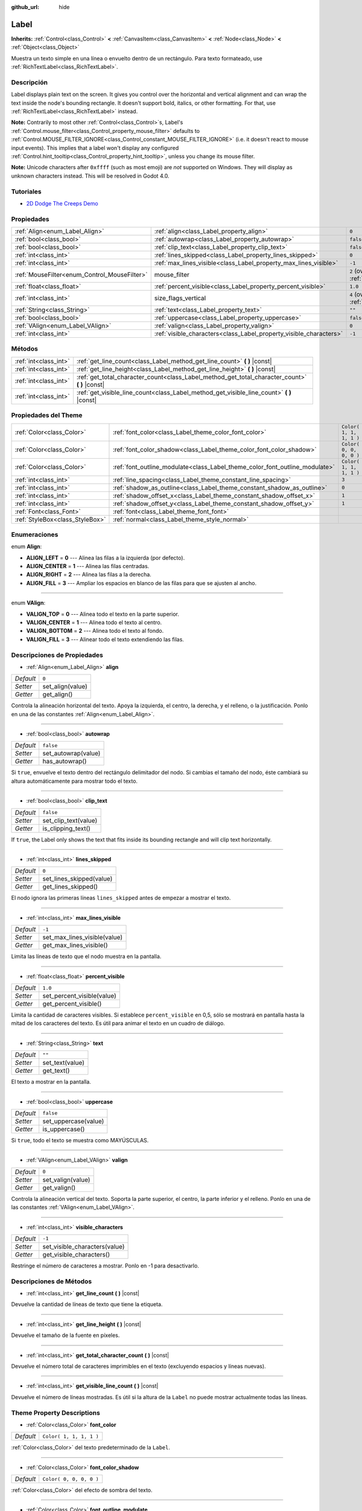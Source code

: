 :github_url: hide

.. Generated automatically by doc/tools/make_rst.py in Godot's source tree.
.. DO NOT EDIT THIS FILE, but the Label.xml source instead.
.. The source is found in doc/classes or modules/<name>/doc_classes.

.. _class_Label:

Label
=====

**Inherits:** :ref:`Control<class_Control>` **<** :ref:`CanvasItem<class_CanvasItem>` **<** :ref:`Node<class_Node>` **<** :ref:`Object<class_Object>`

Muestra un texto simple en una línea o envuelto dentro de un rectángulo. Para texto formateado, use :ref:`RichTextLabel<class_RichTextLabel>`.

Descripción
----------------------

Label displays plain text on the screen. It gives you control over the horizontal and vertical alignment and can wrap the text inside the node's bounding rectangle. It doesn't support bold, italics, or other formatting. For that, use :ref:`RichTextLabel<class_RichTextLabel>` instead.

\ **Note:** Contrarily to most other :ref:`Control<class_Control>`\ s, Label's :ref:`Control.mouse_filter<class_Control_property_mouse_filter>` defaults to :ref:`Control.MOUSE_FILTER_IGNORE<class_Control_constant_MOUSE_FILTER_IGNORE>` (i.e. it doesn't react to mouse input events). This implies that a label won't display any configured :ref:`Control.hint_tooltip<class_Control_property_hint_tooltip>`, unless you change its mouse filter.

\ **Note:** Unicode characters after ``0xffff`` (such as most emoji) are *not* supported on Windows. They will display as unknown characters instead. This will be resolved in Godot 4.0.

Tutoriales
--------------------

- `2D Dodge The Creeps Demo <https://godotengine.org/asset-library/asset/515>`__

Propiedades
----------------------

+----------------------------------------------+--------------------------------------------------------------------+------------------------------------------------------------------------------+
| :ref:`Align<enum_Label_Align>`               | :ref:`align<class_Label_property_align>`                           | ``0``                                                                        |
+----------------------------------------------+--------------------------------------------------------------------+------------------------------------------------------------------------------+
| :ref:`bool<class_bool>`                      | :ref:`autowrap<class_Label_property_autowrap>`                     | ``false``                                                                    |
+----------------------------------------------+--------------------------------------------------------------------+------------------------------------------------------------------------------+
| :ref:`bool<class_bool>`                      | :ref:`clip_text<class_Label_property_clip_text>`                   | ``false``                                                                    |
+----------------------------------------------+--------------------------------------------------------------------+------------------------------------------------------------------------------+
| :ref:`int<class_int>`                        | :ref:`lines_skipped<class_Label_property_lines_skipped>`           | ``0``                                                                        |
+----------------------------------------------+--------------------------------------------------------------------+------------------------------------------------------------------------------+
| :ref:`int<class_int>`                        | :ref:`max_lines_visible<class_Label_property_max_lines_visible>`   | ``-1``                                                                       |
+----------------------------------------------+--------------------------------------------------------------------+------------------------------------------------------------------------------+
| :ref:`MouseFilter<enum_Control_MouseFilter>` | mouse_filter                                                       | ``2`` (overrides :ref:`Control<class_Control_property_mouse_filter>`)        |
+----------------------------------------------+--------------------------------------------------------------------+------------------------------------------------------------------------------+
| :ref:`float<class_float>`                    | :ref:`percent_visible<class_Label_property_percent_visible>`       | ``1.0``                                                                      |
+----------------------------------------------+--------------------------------------------------------------------+------------------------------------------------------------------------------+
| :ref:`int<class_int>`                        | size_flags_vertical                                                | ``4`` (overrides :ref:`Control<class_Control_property_size_flags_vertical>`) |
+----------------------------------------------+--------------------------------------------------------------------+------------------------------------------------------------------------------+
| :ref:`String<class_String>`                  | :ref:`text<class_Label_property_text>`                             | ``""``                                                                       |
+----------------------------------------------+--------------------------------------------------------------------+------------------------------------------------------------------------------+
| :ref:`bool<class_bool>`                      | :ref:`uppercase<class_Label_property_uppercase>`                   | ``false``                                                                    |
+----------------------------------------------+--------------------------------------------------------------------+------------------------------------------------------------------------------+
| :ref:`VAlign<enum_Label_VAlign>`             | :ref:`valign<class_Label_property_valign>`                         | ``0``                                                                        |
+----------------------------------------------+--------------------------------------------------------------------+------------------------------------------------------------------------------+
| :ref:`int<class_int>`                        | :ref:`visible_characters<class_Label_property_visible_characters>` | ``-1``                                                                       |
+----------------------------------------------+--------------------------------------------------------------------+------------------------------------------------------------------------------+

Métodos
--------------

+-----------------------+----------------------------------------------------------------------------------------------------+
| :ref:`int<class_int>` | :ref:`get_line_count<class_Label_method_get_line_count>` **(** **)** |const|                       |
+-----------------------+----------------------------------------------------------------------------------------------------+
| :ref:`int<class_int>` | :ref:`get_line_height<class_Label_method_get_line_height>` **(** **)** |const|                     |
+-----------------------+----------------------------------------------------------------------------------------------------+
| :ref:`int<class_int>` | :ref:`get_total_character_count<class_Label_method_get_total_character_count>` **(** **)** |const| |
+-----------------------+----------------------------------------------------------------------------------------------------+
| :ref:`int<class_int>` | :ref:`get_visible_line_count<class_Label_method_get_visible_line_count>` **(** **)** |const|       |
+-----------------------+----------------------------------------------------------------------------------------------------+

Propiedades del Theme
------------------------------------------

+---------------------------------+-----------------------------------------------------------------------------+-------------------------+
| :ref:`Color<class_Color>`       | :ref:`font_color<class_Label_theme_color_font_color>`                       | ``Color( 1, 1, 1, 1 )`` |
+---------------------------------+-----------------------------------------------------------------------------+-------------------------+
| :ref:`Color<class_Color>`       | :ref:`font_color_shadow<class_Label_theme_color_font_color_shadow>`         | ``Color( 0, 0, 0, 0 )`` |
+---------------------------------+-----------------------------------------------------------------------------+-------------------------+
| :ref:`Color<class_Color>`       | :ref:`font_outline_modulate<class_Label_theme_color_font_outline_modulate>` | ``Color( 1, 1, 1, 1 )`` |
+---------------------------------+-----------------------------------------------------------------------------+-------------------------+
| :ref:`int<class_int>`           | :ref:`line_spacing<class_Label_theme_constant_line_spacing>`                | ``3``                   |
+---------------------------------+-----------------------------------------------------------------------------+-------------------------+
| :ref:`int<class_int>`           | :ref:`shadow_as_outline<class_Label_theme_constant_shadow_as_outline>`      | ``0``                   |
+---------------------------------+-----------------------------------------------------------------------------+-------------------------+
| :ref:`int<class_int>`           | :ref:`shadow_offset_x<class_Label_theme_constant_shadow_offset_x>`          | ``1``                   |
+---------------------------------+-----------------------------------------------------------------------------+-------------------------+
| :ref:`int<class_int>`           | :ref:`shadow_offset_y<class_Label_theme_constant_shadow_offset_y>`          | ``1``                   |
+---------------------------------+-----------------------------------------------------------------------------+-------------------------+
| :ref:`Font<class_Font>`         | :ref:`font<class_Label_theme_font_font>`                                    |                         |
+---------------------------------+-----------------------------------------------------------------------------+-------------------------+
| :ref:`StyleBox<class_StyleBox>` | :ref:`normal<class_Label_theme_style_normal>`                               |                         |
+---------------------------------+-----------------------------------------------------------------------------+-------------------------+

Enumeraciones
--------------------------

.. _enum_Label_Align:

.. _class_Label_constant_ALIGN_LEFT:

.. _class_Label_constant_ALIGN_CENTER:

.. _class_Label_constant_ALIGN_RIGHT:

.. _class_Label_constant_ALIGN_FILL:

enum **Align**:

- **ALIGN_LEFT** = **0** --- Alinea las filas a la izquierda (por defecto).

- **ALIGN_CENTER** = **1** --- Alinea las filas centradas.

- **ALIGN_RIGHT** = **2** --- Alinea las filas a la derecha.

- **ALIGN_FILL** = **3** --- Ampliar los espacios en blanco de las filas para que se ajusten al ancho.

----

.. _enum_Label_VAlign:

.. _class_Label_constant_VALIGN_TOP:

.. _class_Label_constant_VALIGN_CENTER:

.. _class_Label_constant_VALIGN_BOTTOM:

.. _class_Label_constant_VALIGN_FILL:

enum **VAlign**:

- **VALIGN_TOP** = **0** --- Alinea todo el texto en la parte superior.

- **VALIGN_CENTER** = **1** --- Alinea todo el texto al centro.

- **VALIGN_BOTTOM** = **2** --- Alinea todo el texto al fondo.

- **VALIGN_FILL** = **3** --- Alinear todo el texto extendiendo las filas.

Descripciones de Propiedades
--------------------------------------------------------

.. _class_Label_property_align:

- :ref:`Align<enum_Label_Align>` **align**

+-----------+------------------+
| *Default* | ``0``            |
+-----------+------------------+
| *Setter*  | set_align(value) |
+-----------+------------------+
| *Getter*  | get_align()      |
+-----------+------------------+

Controla la alineación horizontal del texto. Apoya la izquierda, el centro, la derecha, y el relleno, o la justificación. Ponlo en una de las constantes :ref:`Align<enum_Label_Align>`.

----

.. _class_Label_property_autowrap:

- :ref:`bool<class_bool>` **autowrap**

+-----------+---------------------+
| *Default* | ``false``           |
+-----------+---------------------+
| *Setter*  | set_autowrap(value) |
+-----------+---------------------+
| *Getter*  | has_autowrap()      |
+-----------+---------------------+

Si ``true``, envuelve el texto dentro del rectángulo delimitador del nodo. Si cambias el tamaño del nodo, éste cambiará su altura automáticamente para mostrar todo el texto.

----

.. _class_Label_property_clip_text:

- :ref:`bool<class_bool>` **clip_text**

+-----------+----------------------+
| *Default* | ``false``            |
+-----------+----------------------+
| *Setter*  | set_clip_text(value) |
+-----------+----------------------+
| *Getter*  | is_clipping_text()   |
+-----------+----------------------+

If ``true``, the Label only shows the text that fits inside its bounding rectangle and will clip text horizontally.

----

.. _class_Label_property_lines_skipped:

- :ref:`int<class_int>` **lines_skipped**

+-----------+--------------------------+
| *Default* | ``0``                    |
+-----------+--------------------------+
| *Setter*  | set_lines_skipped(value) |
+-----------+--------------------------+
| *Getter*  | get_lines_skipped()      |
+-----------+--------------------------+

El nodo ignora las primeras líneas ``lines_skipped`` antes de empezar a mostrar el texto.

----

.. _class_Label_property_max_lines_visible:

- :ref:`int<class_int>` **max_lines_visible**

+-----------+------------------------------+
| *Default* | ``-1``                       |
+-----------+------------------------------+
| *Setter*  | set_max_lines_visible(value) |
+-----------+------------------------------+
| *Getter*  | get_max_lines_visible()      |
+-----------+------------------------------+

Limita las líneas de texto que el nodo muestra en la pantalla.

----

.. _class_Label_property_percent_visible:

- :ref:`float<class_float>` **percent_visible**

+-----------+----------------------------+
| *Default* | ``1.0``                    |
+-----------+----------------------------+
| *Setter*  | set_percent_visible(value) |
+-----------+----------------------------+
| *Getter*  | get_percent_visible()      |
+-----------+----------------------------+

Limita la cantidad de caracteres visibles. Si establece ``percent_visible`` en 0,5, sólo se mostrará en pantalla hasta la mitad de los caracteres del texto. Es útil para animar el texto en un cuadro de diálogo.

----

.. _class_Label_property_text:

- :ref:`String<class_String>` **text**

+-----------+-----------------+
| *Default* | ``""``          |
+-----------+-----------------+
| *Setter*  | set_text(value) |
+-----------+-----------------+
| *Getter*  | get_text()      |
+-----------+-----------------+

El texto a mostrar en la pantalla.

----

.. _class_Label_property_uppercase:

- :ref:`bool<class_bool>` **uppercase**

+-----------+----------------------+
| *Default* | ``false``            |
+-----------+----------------------+
| *Setter*  | set_uppercase(value) |
+-----------+----------------------+
| *Getter*  | is_uppercase()       |
+-----------+----------------------+

Si ``true``, todo el texto se muestra como MAYÚSCULAS.

----

.. _class_Label_property_valign:

- :ref:`VAlign<enum_Label_VAlign>` **valign**

+-----------+-------------------+
| *Default* | ``0``             |
+-----------+-------------------+
| *Setter*  | set_valign(value) |
+-----------+-------------------+
| *Getter*  | get_valign()      |
+-----------+-------------------+

Controla la alineación vertical del texto. Soporta la parte superior, el centro, la parte inferior y el relleno. Ponlo en una de las constantes :ref:`VAlign<enum_Label_VAlign>`.

----

.. _class_Label_property_visible_characters:

- :ref:`int<class_int>` **visible_characters**

+-----------+-------------------------------+
| *Default* | ``-1``                        |
+-----------+-------------------------------+
| *Setter*  | set_visible_characters(value) |
+-----------+-------------------------------+
| *Getter*  | get_visible_characters()      |
+-----------+-------------------------------+

Restringe el número de caracteres a mostrar. Ponlo en -1 para desactivarlo.

Descripciones de Métodos
------------------------------------------------

.. _class_Label_method_get_line_count:

- :ref:`int<class_int>` **get_line_count** **(** **)** |const|

Devuelve la cantidad de líneas de texto que tiene la etiqueta.

----

.. _class_Label_method_get_line_height:

- :ref:`int<class_int>` **get_line_height** **(** **)** |const|

Devuelve el tamaño de la fuente en píxeles.

----

.. _class_Label_method_get_total_character_count:

- :ref:`int<class_int>` **get_total_character_count** **(** **)** |const|

Devuelve el número total de caracteres imprimibles en el texto (excluyendo espacios y líneas nuevas).

----

.. _class_Label_method_get_visible_line_count:

- :ref:`int<class_int>` **get_visible_line_count** **(** **)** |const|

Devuelve el número de líneas mostradas. Es útil si la altura de la ``Label`` no puede mostrar actualmente todas las líneas.

Theme Property Descriptions
---------------------------

.. _class_Label_theme_color_font_color:

- :ref:`Color<class_Color>` **font_color**

+-----------+-------------------------+
| *Default* | ``Color( 1, 1, 1, 1 )`` |
+-----------+-------------------------+

:ref:`Color<class_Color>` del texto predeterminado de la ``Label``.

----

.. _class_Label_theme_color_font_color_shadow:

- :ref:`Color<class_Color>` **font_color_shadow**

+-----------+-------------------------+
| *Default* | ``Color( 0, 0, 0, 0 )`` |
+-----------+-------------------------+

:ref:`Color<class_Color>` del efecto de sombra del texto.

----

.. _class_Label_theme_color_font_outline_modulate:

- :ref:`Color<class_Color>` **font_outline_modulate**

+-----------+-------------------------+
| *Default* | ``Color( 1, 1, 1, 1 )`` |
+-----------+-------------------------+

El tinte del contorno de :ref:`Font<class_Font>`. Ver :ref:`DynamicFont.outline_color<class_DynamicFont_property_outline_color>`.

----

.. _class_Label_theme_constant_line_spacing:

- :ref:`int<class_int>` **line_spacing**

+-----------+-------+
| *Default* | ``3`` |
+-----------+-------+

Espacio vertical entre líneas en multilínea ``Label``.

----

.. _class_Label_theme_constant_shadow_as_outline:

- :ref:`int<class_int>` **shadow_as_outline**

+-----------+-------+
| *Default* | ``0`` |
+-----------+-------+

Valor booleano. Si se ajusta a 1 (``true``), la sombra se mostrará alrededor de todo el texto como un contorno.

----

.. _class_Label_theme_constant_shadow_offset_x:

- :ref:`int<class_int>` **shadow_offset_x**

+-----------+-------+
| *Default* | ``1`` |
+-----------+-------+

El desplazamiento horizontal de la sombra del texto.

----

.. _class_Label_theme_constant_shadow_offset_y:

- :ref:`int<class_int>` **shadow_offset_y**

+-----------+-------+
| *Default* | ``1`` |
+-----------+-------+

El desplazamiento vertical de la sombra del texto.

----

.. _class_Label_theme_font_font:

- :ref:`Font<class_Font>` **font**

:ref:`Font<class_Font>` que se usa para el texto de las ``Label``.

----

.. _class_Label_theme_style_normal:

- :ref:`StyleBox<class_StyleBox>` **normal**

Fondo :ref:`StyleBox<class_StyleBox>` para la ``Label``.

.. |virtual| replace:: :abbr:`virtual (This method should typically be overridden by the user to have any effect.)`
.. |const| replace:: :abbr:`const (This method has no side effects. It doesn't modify any of the instance's member variables.)`
.. |vararg| replace:: :abbr:`vararg (This method accepts any number of arguments after the ones described here.)`

